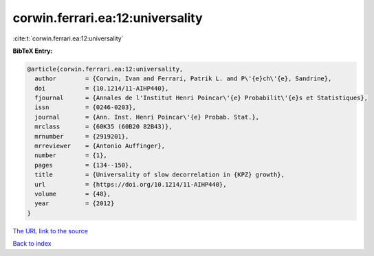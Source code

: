 corwin.ferrari.ea:12:universality
=================================

:cite:t:`corwin.ferrari.ea:12:universality`

**BibTeX Entry:**

.. code-block:: bibtex

   @article{corwin.ferrari.ea:12:universality,
     author        = {Corwin, Ivan and Ferrari, Patrik L. and P\'{e}ch\'{e}, Sandrine},
     doi           = {10.1214/11-AIHP440},
     fjournal      = {Annales de l'Institut Henri Poincar\'{e} Probabilit\'{e}s et Statistiques},
     issn          = {0246-0203},
     journal       = {Ann. Inst. Henri Poincar\'{e} Probab. Stat.},
     mrclass       = {60K35 (60B20 82B43)},
     mrnumber      = {2919201},
     mrreviewer    = {Antonio Auffinger},
     number        = {1},
     pages         = {134--150},
     title         = {Universality of slow decorrelation in {KPZ} growth},
     url           = {https://doi.org/10.1214/11-AIHP440},
     volume        = {48},
     year          = {2012}
   }

`The URL link to the source <https://doi.org/10.1214/11-AIHP440>`__


`Back to index <../By-Cite-Keys.html>`__
